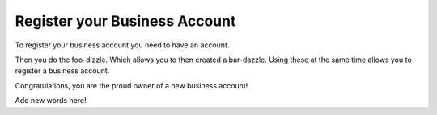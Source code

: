 .. _register-your-business-account:

Register your Business Account
==============================

To register your business account you need to have an account.

Then you do the foo-dizzle. Which allows you to then created a
bar-dazzle. Using these at the same time allows you to register
a business account.

Congratulations, you are the proud owner of a new business account!

Add new words here!
